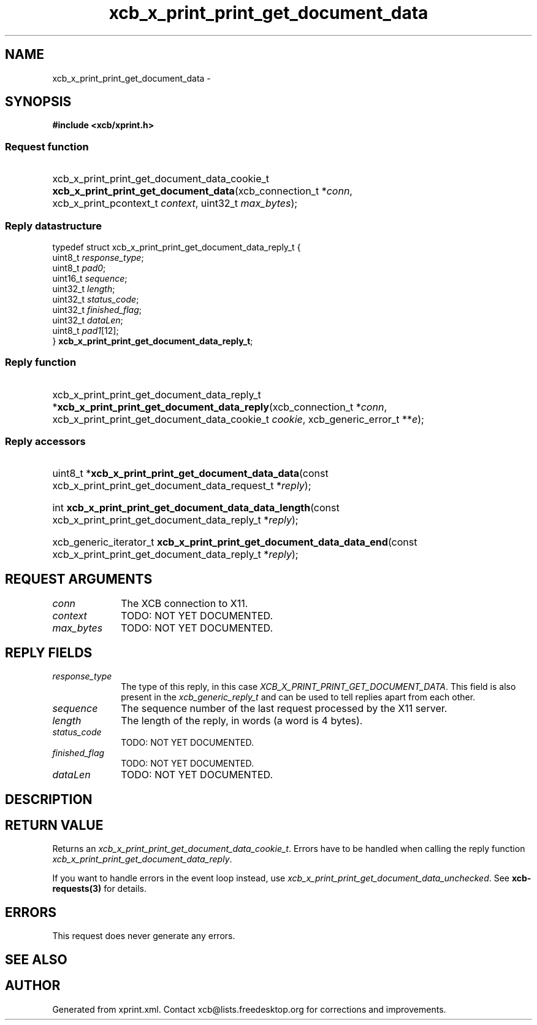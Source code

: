 .TH xcb_x_print_print_get_document_data 3  2015-07-28 "XCB" "XCB Requests"
.ad l
.SH NAME
xcb_x_print_print_get_document_data \- 
.SH SYNOPSIS
.hy 0
.B #include <xcb/xprint.h>
.SS Request function
.HP
xcb_x_print_print_get_document_data_cookie_t \fBxcb_x_print_print_get_document_data\fP(xcb_connection_t\ *\fIconn\fP, xcb_x_print_pcontext_t\ \fIcontext\fP, uint32_t\ \fImax_bytes\fP);
.PP
.SS Reply datastructure
.nf
.sp
typedef struct xcb_x_print_print_get_document_data_reply_t {
    uint8_t  \fIresponse_type\fP;
    uint8_t  \fIpad0\fP;
    uint16_t \fIsequence\fP;
    uint32_t \fIlength\fP;
    uint32_t \fIstatus_code\fP;
    uint32_t \fIfinished_flag\fP;
    uint32_t \fIdataLen\fP;
    uint8_t  \fIpad1\fP[12];
} \fBxcb_x_print_print_get_document_data_reply_t\fP;
.fi
.SS Reply function
.HP
xcb_x_print_print_get_document_data_reply_t *\fBxcb_x_print_print_get_document_data_reply\fP(xcb_connection_t\ *\fIconn\fP, xcb_x_print_print_get_document_data_cookie_t\ \fIcookie\fP, xcb_generic_error_t\ **\fIe\fP);
.SS Reply accessors
.HP
uint8_t *\fBxcb_x_print_print_get_document_data_data\fP(const xcb_x_print_print_get_document_data_request_t *\fIreply\fP);
.HP
int \fBxcb_x_print_print_get_document_data_data_length\fP(const xcb_x_print_print_get_document_data_reply_t *\fIreply\fP);
.HP
xcb_generic_iterator_t \fBxcb_x_print_print_get_document_data_data_end\fP(const xcb_x_print_print_get_document_data_reply_t *\fIreply\fP);
.br
.hy 1
.SH REQUEST ARGUMENTS
.IP \fIconn\fP 1i
The XCB connection to X11.
.IP \fIcontext\fP 1i
TODO: NOT YET DOCUMENTED.
.IP \fImax_bytes\fP 1i
TODO: NOT YET DOCUMENTED.
.SH REPLY FIELDS
.IP \fIresponse_type\fP 1i
The type of this reply, in this case \fIXCB_X_PRINT_PRINT_GET_DOCUMENT_DATA\fP. This field is also present in the \fIxcb_generic_reply_t\fP and can be used to tell replies apart from each other.
.IP \fIsequence\fP 1i
The sequence number of the last request processed by the X11 server.
.IP \fIlength\fP 1i
The length of the reply, in words (a word is 4 bytes).
.IP \fIstatus_code\fP 1i
TODO: NOT YET DOCUMENTED.
.IP \fIfinished_flag\fP 1i
TODO: NOT YET DOCUMENTED.
.IP \fIdataLen\fP 1i
TODO: NOT YET DOCUMENTED.
.SH DESCRIPTION
.SH RETURN VALUE
Returns an \fIxcb_x_print_print_get_document_data_cookie_t\fP. Errors have to be handled when calling the reply function \fIxcb_x_print_print_get_document_data_reply\fP.

If you want to handle errors in the event loop instead, use \fIxcb_x_print_print_get_document_data_unchecked\fP. See \fBxcb-requests(3)\fP for details.
.SH ERRORS
This request does never generate any errors.
.SH SEE ALSO
.SH AUTHOR
Generated from xprint.xml. Contact xcb@lists.freedesktop.org for corrections and improvements.
